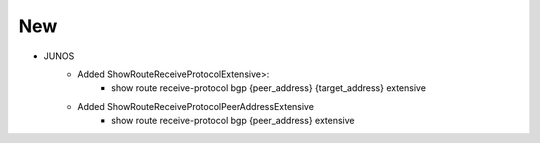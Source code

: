 --------------------------------------------------------------------------------
                                New
--------------------------------------------------------------------------------
* JUNOS
    * Added ShowRouteReceiveProtocolExtensive>:
        * show route receive-protocol bgp {peer_address} {target_address} extensive
    * Added ShowRouteReceiveProtocolPeerAddressExtensive
        * show route receive-protocol bgp {peer_address} extensive